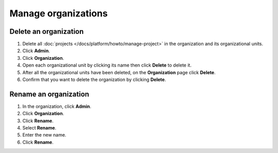 Manage organizations
=====================

Delete an organization 
-----------------------

#. Delete all :doc:`projects </docs/platform/howto/manage-project>` in the organization and its organizational units. 

#. Click **Admin**.

#. Click **Organization**.

#. Open each organizational unit by clicking its name then click **Delete** to delete it.

#. After all the organizational units have been deleted, on the **Organization** page click **Delete**.

#. Confirm that you want to delete the organization by clicking **Delete**.


Rename an organization 
-----------------------

#. In the organization, click **Admin**.

#. Click **Organization**.

#. Click **Rename**. 

#. Select **Rename**.

#. Enter the new name.

#. Click **Rename**.
